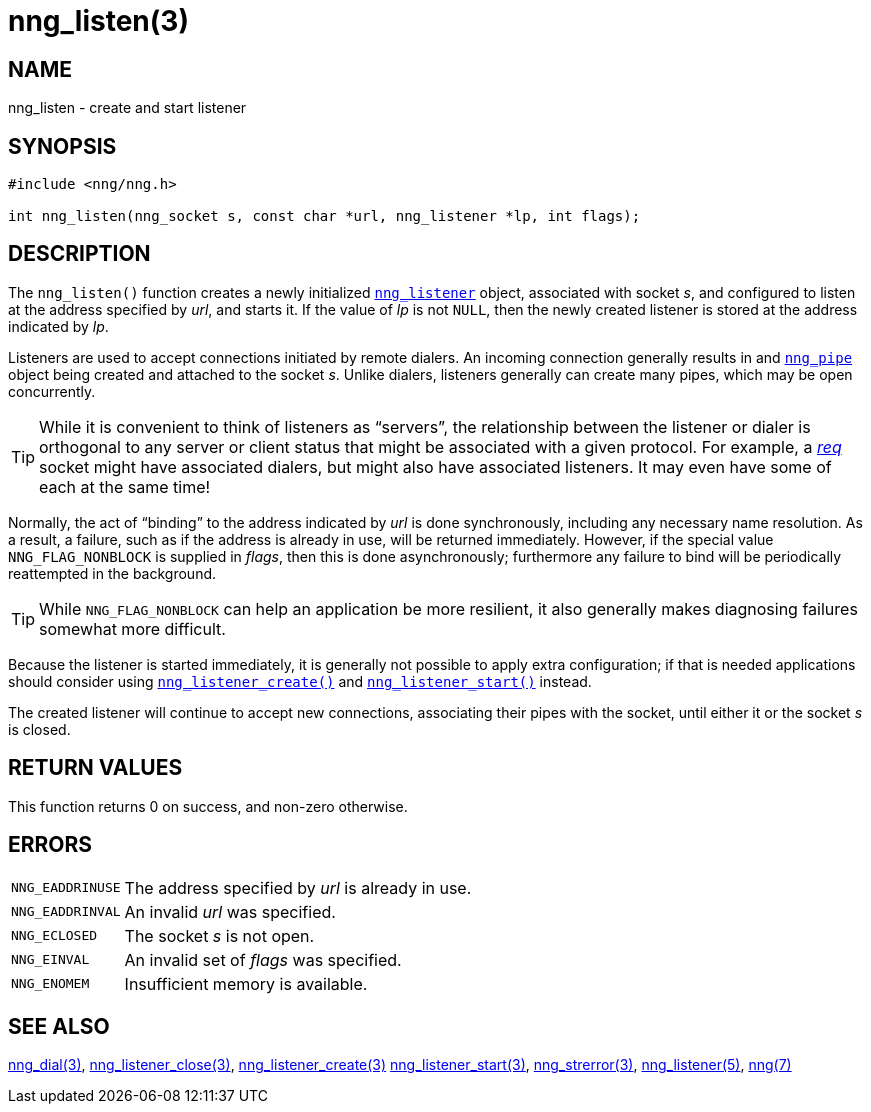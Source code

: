 = nng_listen(3)
//
// Copyright 2018 Staysail Systems, Inc. <info@staysail.tech>
// Copyright 2018 Capitar IT Group BV <info@capitar.com>
//
// This document is supplied under the terms of the MIT License, a
// copy of which should be located in the distribution where this
// file was obtained (LICENSE.txt).  A copy of the license may also be
// found online at https://opensource.org/licenses/MIT.
//

== NAME

nng_listen - create and start listener

== SYNOPSIS

[source, c]
----
#include <nng/nng.h>

int nng_listen(nng_socket s, const char *url, nng_listener *lp, int flags);
----

== DESCRIPTION

The `nng_listen()` function creates a newly initialized
`<<nng_listener.5#,nng_listener>>` object, associated with socket _s_,
and configured to listen at the address specified by _url_, and starts it.
If the value of _lp_ is not `NULL`, then
the newly created listener is stored at the address indicated by _lp_.

Listeners are used to accept connections initiated by remote dialers.
An incoming connection generally results in and
`<<nng_pipe.5#,nng_pipe>>` object being created and attached to the socket _s_.
Unlike dialers, listeners generally can create many
pipes, which may be open concurrently.

TIP: While it is convenient to think of listeners as "`servers`", the
relationship between the listener or dialer is orthogonal to any server or
client status that might be associated with a given protocol.
For example, a <<nng_req.7#,_req_>>
socket might have associated dialers, but might also have associated listeners.
It may even have some of each at the same time!

Normally, the act of "`binding`" to the address indicated by _url_ is done
synchronously, including any necessary name resolution.
As a result, a failure, such as if the address is already in use, will be
returned immediately.
However, if the special value `NNG_FLAG_NONBLOCK` is supplied in _flags_,
then this is done asynchronously; furthermore any
failure to bind will be periodically reattempted in the background.

TIP: While `NNG_FLAG_NONBLOCK` can help an application be more resilient,
it also generally makes diagnosing failures somewhat more difficult.

Because the listener is started immediately, it is generally not possible
to apply extra configuration; if that is needed applications should consider
using `<<nng_listener_create.3#,nng_listener_create()>>` and
`<<nng_listener_start.3#,nng_listener_start()>>` instead.

The created listener will continue to accept new connections, associating
their pipes with the socket, until either it or the socket _s_ is closed.

== RETURN VALUES

This function returns 0 on success, and non-zero otherwise.

== ERRORS

[horizontal]
`NNG_EADDRINUSE`:: The address specified by _url_ is already in use.
`NNG_EADDRINVAL`:: An invalid _url_ was specified.
`NNG_ECLOSED`:: The socket _s_ is not open.
`NNG_EINVAL`:: An invalid set of _flags_ was specified.
`NNG_ENOMEM`:: Insufficient memory is available.

== SEE ALSO

[.text-left]
<<nng_dial.3#,nng_dial(3)>>,
<<nng_listener_close.3#,nng_listener_close(3)>>,
<<nng_listener_create.3#,nng_listener_create(3)>>
<<nng_listener_start.3#,nng_listener_start(3)>>,
<<nng_strerror.3#,nng_strerror(3)>>,
<<nng_listener.5#,nng_listener(5)>>,
<<nng.7#,nng(7)>>
